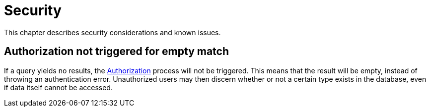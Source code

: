 [[security]]
= Security

This chapter describes security considerations and known issues.

== Authorization not triggered for empty match

If a query yields no results, the xref::auth/auth-directive.adoc[Authorization] process will not be triggered.
This means that the result will be empty, instead of throwing an authentication error. Unauthorized users may
then discern whether or not a certain type exists in the database, even if data itself cannot be accessed.
